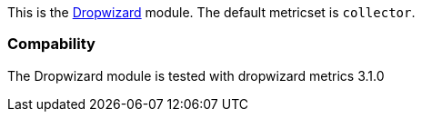 This is the http://dropwizard.io[Dropwizard] module. The default metricset is `collector`.

[float]
=== Compability

The Dropwizard module is tested with dropwizard metrics 3.1.0
